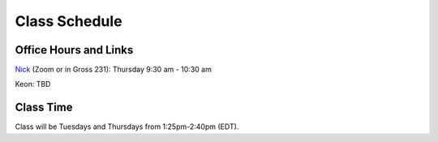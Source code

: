 Class Schedule
==============

Office Hours and Links
--------------------------

`Nick <https://duke.zoom.us/my/nickeubank>`_ (Zoom or in Gross 231): Thursday 9:30 am - 10:30 am

Keon: TBD


Class Time
----------

Class will be Tuesdays and Thursdays from 1:25pm-2:40pm (EDT).

.. csv-table::
   :file: class_schedule.csv
   :widths: 14, 28, 32, 5
   :header-rows: 1

